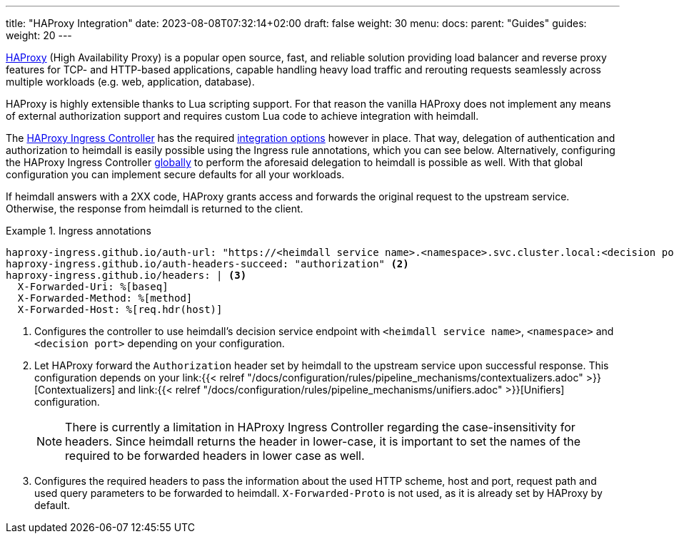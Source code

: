 ---
title: "HAProxy Integration"
date: 2023-08-08T07:32:14+02:00
draft: false
weight: 30
menu:
  docs:
    parent: "Guides"
  guides:
    weight: 20
---

https://www.haproxy.com/[HAProxy] (High Availability Proxy) is a popular open source, fast, and reliable solution providing load balancer and reverse proxy features for TCP- and HTTP-based applications, capable handling heavy load traffic and rerouting requests seamlessly across multiple workloads (e.g. web, application, database).

HAProxy is highly extensible thanks to Lua scripting support. For that reason the vanilla HAProxy does not implement any means of external authorization support and requires custom Lua code to achieve integration with heimdall.

The https://haproxy-ingress.github.io/[HAProxy Ingress Controller] has the required https://haproxy-ingress.github.io/docs/configuration/keys/#auth-external[integration options] however in place. That way, delegation of authentication and authorization to heimdall is easily possible using the Ingress rule annotations, which you can see below. Alternatively,  configuring the HAProxy Ingress Controller https://haproxy-ingress.github.io/docs/configuration/keys/#configmap[globally] to perform the aforesaid delegation to heimdall is possible as well. With that global configuration you can implement secure defaults for all your workloads.

If heimdall answers with a 2XX code, HAProxy grants access and forwards the original request to the upstream service. Otherwise, the response from heimdall is returned to the client.

.Ingress annotations
====
[source, yaml]
----
haproxy-ingress.github.io/auth-url: "https://<heimdall service name>.<namespace>.svc.cluster.local:<decision port>" <1>
haproxy-ingress.github.io/auth-headers-succeed: "authorization" <2>
haproxy-ingress.github.io/headers: | <3>
  X-Forwarded-Uri: %[baseq]
  X-Forwarded-Method: %[method]
  X-Forwarded-Host: %[req.hdr(host)]
----
<1> Configures the controller to use heimdall's decision service endpoint with `<heimdall service name>`, `<namespace>` and `<decision port>` depending on your configuration.
<2> Let HAProxy forward the `Authorization` header set by heimdall to the upstream service upon successful response. This configuration depends on
your link:{{< relref "/docs/configuration/rules/pipeline_mechanisms/contextualizers.adoc" >}}[Contextualizers] and link:{{< relref "/docs/configuration/rules/pipeline_mechanisms/unifiers.adoc" >}}[Unifiers] configuration.
+
NOTE: There is currently a limitation in HAProxy Ingress Controller regarding the case-insensitivity for headers. Since heimdall returns the header in lower-case, it is important to set the names of the required to be forwarded headers in lower case as well.
<3> Configures the required headers to pass the information about the used HTTP scheme, host and port, request path and used query parameters to be forwarded to heimdall. `X-Forwarded-Proto` is not used, as it is already set by HAProxy by default.
====

